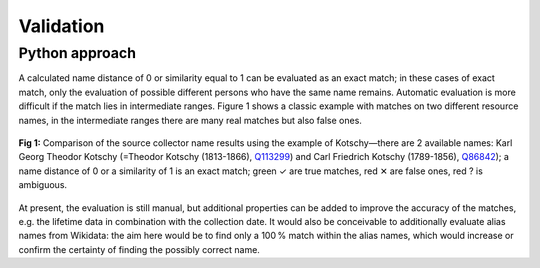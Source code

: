 Validation
==========

Python approach
---------------

A calculated name distance of 0 or similarity equal to 1 can be evaluated as an exact match; in these cases of exact match, only the evaluation of possible different persons who have the same name remains. Automatic evaluation is more difficult if the match lies in intermediate ranges. Figure 1 shows a classic example with matches on two different resource names, in the intermediate ranges there are many real matches but also false ones.


.. figure:: Kotschy-matchresult-distance.png
   :scale: 50%
   :alt: Name match of collector “Kotschy” using k-nearest distance
   :align: center

.. figure:: Kotschy-matchresult-similarity.png
   :scale: 50%
   :alt: Name match of collector “Kotschy” using cosine similarity
   :align: center

   **Fig 1:** Comparison of the source collector name results using the example of Kotschy—there are 2 available names: Karl Georg Theodor Kotschy (=Theodor Kotschy (1813-1866), `Q113299`_) and Carl Friedrich Kotschy (1789-1856), `Q86842`_); a name distance of 0 or a similarity of 1 is an exact match; green ✓ are true matches, red ✕ are false ones, red ? is ambiguous.


.. _Q113299: http://www.wikidata.org/wiki/Q113299
.. _Q86842: http://www.wikidata.org/wiki/Q86842

At present, the evaluation is still manual, but additional properties can be added to improve the accuracy of the matches, e.g. the lifetime data in combination with the collection date. It would also be conceivable to additionally evaluate alias names from Wikidata: the aim here would be to find only a 100 % match within the alias names, which would increase or confirm the certainty of finding the possibly correct name.
